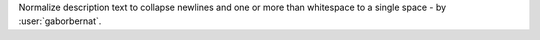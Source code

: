 Normalize description text to collapse newlines and one or more than whitespace to a single space - by
:user:`gaborbernat`.
